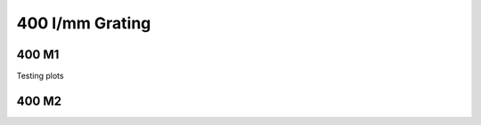 400 l/mm Grating
================

400 M1
******

Testing plots


.. plot:: plots/plot_400m1.py

400 M2
******

.. plot:: plots/plot_400m2.py
